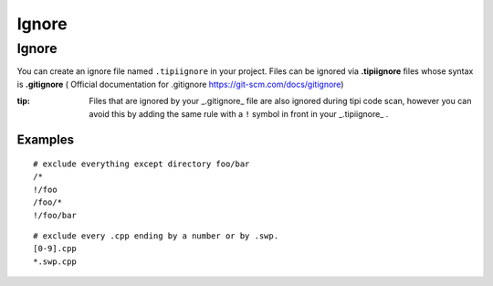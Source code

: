**************************
Ignore
**************************

Ignore 
=================

You can create an ignore file named ``.tipiignore`` in your project.
Files can be ignored via **.tipiignore** files whose syntax is **.gitignore** ( Official documentation for .gitignore  https://git-scm.com/docs/gitignore)

:tip: Files that are ignored by your _.gitignore_ file are also ignored during tipi code scan, however you can avoid this by adding the same rule with a ``!`` symbol in front in your _.tipiignore_ .

=================
Examples
=================

::

  # exclude everything except directory foo/bar
  /*
  !/foo
  /foo/*
  !/foo/bar

::

  # exclude every .cpp ending by a number or by .swp.
  [0-9].cpp
  *.swp.cpp


